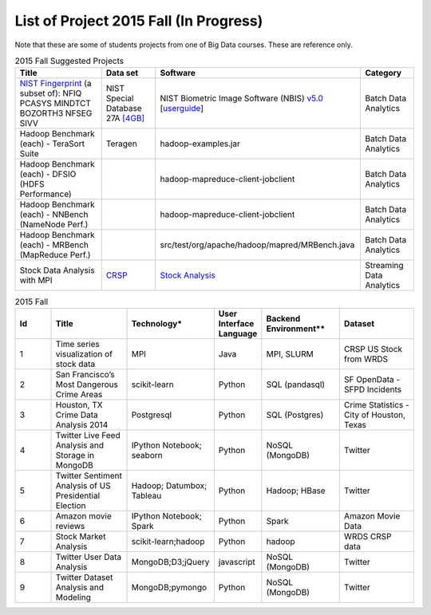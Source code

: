 .. _ref-2015-fall-list-of-projects:

List of Project 2015 Fall (In Progress)
===============================================================================

Note that these are some of students projects from one of Big Data courses.
These are reference only.

.. csv-table:: 2015 Fall Suggested Projects
   :header: Title, Data set, Software, Category

        "`NIST Fingerprint <http://www.nist.gov/itl/iad/ig/nbis.cfm>`_ (a subset of): NFIQ PCASYS MINDTCT BOZORTH3 NFSEG SIVV",NIST Special Database 27A `[4GB] <http://www.nist.gov/itl/iad/ig/sd27a.cfm>`_,NIST Biometric Image Software (NBIS) `v5.0 <http://nigos.nist.gov:8080/nist/nbis/nbis_v5_0_0.zip>`_ [`userguide <http://www.nist.gov/customcf/get_pdf.cfm?pub_id=51097>`_],Batch Data Analytics
        Hadoop Benchmark (each) - TeraSort Suite,Teragen,hadoop-examples.jar,Batch Data Analytics
        Hadoop Benchmark (each) - DFSIO (HDFS Performance),,hadoop-mapreduce-client-jobclient,Batch Data Analytics
        Hadoop Benchmark (each) - NNBench (NameNode Perf.),,hadoop-mapreduce-client-jobclient,Batch Data Analytics
        Hadoop Benchmark (each) - MRBench (MapReduce Perf.),,src/test/org/apache/hadoop/mapred/MRBench.java,Batch Data Analytics
        Stock Data Analysis with MPI,"`CRSP <https://wrds-web.wharton.upenn.edu/wrds/>`_",`Stock Analysis <https://github.com/iotcloud/stock-analysis>`_,Streaming Data Analytics

.. csv-table:: 2015 Fall
   :header: Id,Title,Technology*,User Interface Language,Backend Environment**,Dataset
   :widths: 5 10 10 5 10 10

        1,Time series visualization of stock data,MPI,Java,"MPI, SLURM",CRSP US Stock from WRDS
        2,San Francisco’s Most Dangerous Crime Areas,scikit-learn,Python,SQL (pandasql),SF OpenData - SFPD Incidents
        3,"Houston, TX Crime Data Analysis 2014",Postgresql,Python,SQL (Postgres),"Crime Statistics - City of Houston, Texas"
        4,Twitter Live Feed Analysis and Storage in MongoDB,IPython Notebook; seaborn,Python,NoSQL (MongoDB),Twitter
        5,Twitter Sentiment Analysis of US Presidential Election,Hadoop; Datumbox; Tableau ,Python,"Hadoop; HBase",Twitter
        6,Amazon movie reviews,"IPython Notebook; Spark",Python,Spark,Amazon Movie Data
        7,Stock Market Analysis,scikit-learn;hadoop ,Python, hadoop ,WRDS CRSP data
        8,Twitter User Data Analysis,"MongoDB;D3;jQuery",javascript,NoSQL (MongoDB),Twitter
        9,Twitter Dataset Analysis and Modeling,"MongoDB;pymongo",Python,NoSQL (MongoDB),Twitter


.. comment::

        22,Hibench,Hadoop,Java,Hadoop,
        23,Design of a NoSQL Database using MongoDB and Cassandra for Big Data,"MongoDB
        Cassandra",Java,"NoSQL (MongoDB, Cassandra)",
        24,"Kaggle Titanic Survivor Prediction: Comparison of
        Machine Learning Methods
        ","dplyr
        ggplot2
        glm2
        caret
        rpart
        rattle
        rpart.plot
        RColorBrewer
        randomForest",R,csv (text file),Kaggle.com
        25,Chicago Crime,"Tableau
        Google Earth API
        Google Geolocation API",xml,csv (text file),City of Chicago
        26,Sentiment Analysis in Movie Reviews using Naive Bayes Algorithm,"IPython Notebook
        Numpy
        Pandas
        scikit-learn
        matplotlib",Python,csv (text file),Movie Reviews - Rotten Tomatos
        27,Final project: Crimes of Chicago,"IPython Notebook
        Pandas
        Matplotlib
        Folium
        sqlite",Python,csv (text file),City of Chicago
        28,Designing Perfrect Wine,"numpy
        scipy
        pandas
        sklearn
        seaborn
        matplotlib ",Python,csv (text file),"University of California, Irvine"
        29,From LAS to DEM: Large-scale lidar terrain processing,"LAStools : las2txt and mergelas
        Numpy
        Karst at IU
        laspy",Python,"TORQUE,
        LAStools (C++)",Indiana Lidar from SDSC
        30,"Predictive Analysis of Stock Price Using
        Random Forest Algorithm",Tableau,Python,csv (text file),"LIBOR Rates from St. Louis, 
        VIX from Quandl.com, 
        Stock Price from Yahoo Finance"
        31,Final project: Evaluation of Spark/MLLib ,"Spark
        MLLib 

        Hortonworks Sandbox with Spark
        Oracle Virtualbox on laptop",Python,Spark / Scala,"Hubway Bike, 
        Titanic survival data from Kaggle, 
        Movie reviews from MovieLens 1m"
        32,Twitter Social Media Analytics,RStudio,R,rdata file,Twitter from rdatamining.com
        33,Analysis of Malware Connections to Command and Control Servers,"Splunk for PCAP analyzer
        pygeoip - Pure Python GeoIP API
        dpkt - Python TCP/IP tool
        Hadoop
        Cloudera",Python,Hadoop,GeoIP from maxmind.com
        34,Movie and Product Reviews,"matplotlib
        NLTK
        Numpy
        gSplit",Python,"txt (text file)
        ",SNAP - Stanford Network Analysis Project
        35,"Prediction of whether a
        Customer would get a new credit card
        ","corrplot
        mlbench
        caret
        class
        randomforest
        MASS
        Deducer
        C50
        e1071
        ggplot2",R,csv (text file),
        36,Recommendation Algorithm on Yelp,"NLTK
        sklearn - svm","Python, R",csv (text file),Yelp Dataset
        37,Twitter Sentiment Analysis using Cloudmesh,"Cloudmesh
        Hadoopy: Hadoopy: Python wrapper for Hadoop using Cython
        Indico API - IndicoIo: machine learning toolkits including sentiment analysis
        Bootstrap.js
        Google Charts",Python,Hadoop,Twitter
        38,Final project: Tennis Data,"Apache POI
        JFreeChart",Java,xlsx (MS Excel file),ATP Tennis Data
        39,Analysis of baseball data for performance measure and prediction,"Plotly
        ggplot2",R,"csv (text file)
        Hadoop (planned)","Lahman’s data set, 
        PITCHfx data set, 
        Retrosheet"
        40,Final project: Network among Chinese Foundations,NetworkX: complex networks,SPSS 22,csv (text file),China Foundations
        41,"Restaurant Recommendation System
        ","MongoDB
        Tkinter
        pymongo",Python,csv (text file),Yelp Dataset
        42,Airline Delays,"Matplotlib
        Numpy
        Seaborn
        Pandas",Python,csv (text file),Statistical Computing
        43,"Online News Popularity
        ","RStudio
        Eclipse IDE","Java,
        R",csv (text file),UCI Machine Learning Repository
        44,Analysis of Yelp Dataset Review,"MongoDB
        Eclipse IDE
        Apache Lucene
        Apache Commons",Java,NoSQL (MongoDB),Yelp Dataset
        45,Flight Delay Prediction,"Pig
        scikit-learn",Python,Pig,"bts.gov, 
        noaa.gov"
        ,,,,,
        ,"* Technology includes Tools, Libraries, APIs
        ** Backend environment includes job scheduler, dabase or framework for Big Data Processing",,,,
        ,,,,,
        ,"* These technologies and datasets are surveyed:
        1) from students written report
        2) from students source code (import packages)",,,,
